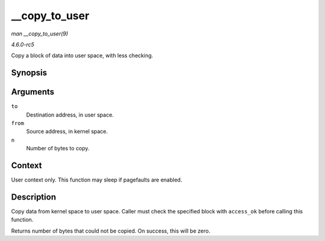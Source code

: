 .. -*- coding: utf-8; mode: rst -*-

.. _API---copy-to-user:

==============
__copy_to_user
==============

*man __copy_to_user(9)*

*4.6.0-rc5*

Copy a block of data into user space, with less checking.


Synopsis
========

.. c:function:: unsigned long __copy_to_user( void __user * to, const void * from, unsigned long n )

Arguments
=========

``to``
    Destination address, in user space.

``from``
    Source address, in kernel space.

``n``
    Number of bytes to copy.


Context
=======

User context only. This function may sleep if pagefaults are enabled.


Description
===========

Copy data from kernel space to user space. Caller must check the
specified block with ``access_ok`` before calling this function.

Returns number of bytes that could not be copied. On success, this will
be zero.


.. ------------------------------------------------------------------------------
.. This file was automatically converted from DocBook-XML with the dbxml
.. library (https://github.com/return42/sphkerneldoc). The origin XML comes
.. from the linux kernel, refer to:
..
.. * https://github.com/torvalds/linux/tree/master/Documentation/DocBook
.. ------------------------------------------------------------------------------
